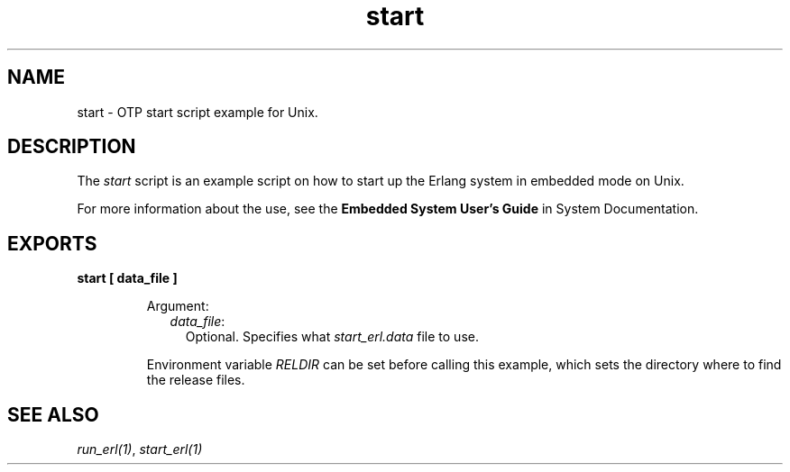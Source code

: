 .TH start 1 "erts 10.1.1" "Ericsson AB" "User Commands"
.SH NAME
start \- OTP start script example for Unix.
.SH DESCRIPTION
.LP
The \fIstart\fR\& script is an example script on how to start up the Erlang system in embedded mode on Unix\&.
.LP
For more information about the use, see the \fB Embedded System User\&'s Guide\fR\& in System Documentation\&.
.SH EXPORTS
.LP
.B
start [ data_file ]
.br
.RS
.LP
Argument:
.RS 2
.TP 2
.B
\fIdata_file\fR\&:
Optional\&. Specifies what \fIstart_erl\&.data\fR\& file to use\&.
.RE
.LP
Environment variable \fIRELDIR\fR\& can be set before calling this example, which sets the directory where to find the release files\&.
.RE
.SH "SEE ALSO"

.LP
\fB\fIrun_erl(1)\fR\&\fR\&, \fB\fIstart_erl(1)\fR\&\fR\&